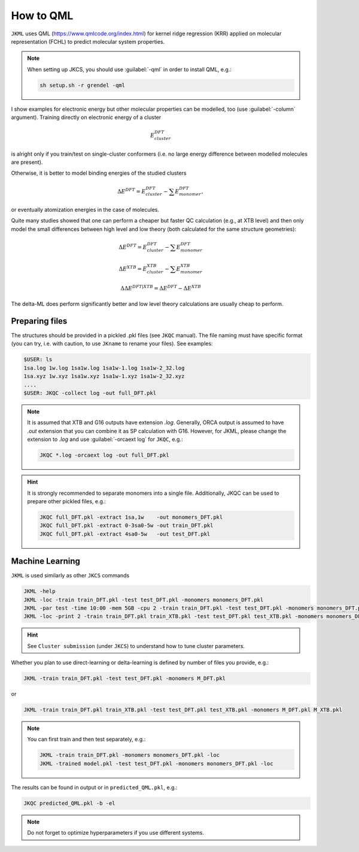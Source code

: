 ==========
How to QML
==========

``JKML`` uses QML (https://www.qmlcode.org/index.html) for kernel ridge regression (KRR) applied on molecular representation (FCHL) to predict molecular system properties. 

.. note::

   When setting up JKCS, you should use :guilabel:`-qml` in order to install QML, e.g.:
   
   .. code::
   
      sh setup.sh -r grendel -qml

I show examples for electronic energy but other molecular properties can be modelled, too (use :guilabel:`-column` argument). Training directly on electronic energy of a cluster 

.. math::
   E_{cluster}^{DFT}

is alright only if you train/test on single-cluster conformers (i.e. no large energy difference between modelled molecules are present).  

Otherwise, it is better to model binding energies of the studied clusters

.. math::
   \Delta E^{DFT} = E_{cluster}^{DFT} - \sum E_{monomer}^{DFT},

or eventually atomization energies in the case of molecules.

Quite many studies showed that one can perform a cheaper but faster QC calculation (e.g., at XTB level) and then only model the small differences between high level and low theory (both calculated for the same structure geometries):

.. math::
   \Delta E^{DFT} = E_{cluster}^{DFT} - \sum E_{monomer}^{DFT}
.. math::
   \Delta E^{XTB} = E_{cluster}^{XTB} - \sum E_{monomer}^{XTB}
.. math::
   \Delta\Delta E^{DFT|XTB} = \Delta E^{DFT} - \Delta E^{XTB}

The delta-ML does perform significantly better and low level theory calculations are usually cheap to perform.

Preparing files
---------------

The structures should be provided in a pickled .pkl files (see ``JKQC`` manual). The file naming must have specific format (you can try, i.e. with caution, to use ``JKname`` to rename your files). See examples:

.. code::
   
   $USER: ls
   1sa.log 1w.log 1sa1w.log 1sa1w-1.log 1sa1w-2_32.log
   1sa.xyz 1w.xyz 1sa1w.xyz 1sa1w-1.xyz 1sa1w-2_32.xyz
   ....
   $USER: JKQC -collect log -out full_DFT.pkl

.. note::

   It is assumed that XTB and G16 outputs have extension `.log`. Generally, ORCA output is assumed to have `.out` extension that you can combine it as SP calculation with G16. However, for JKML, please change the extension to `.log` and use :guilabel:`-orcaext log` for ``JKQC``, e.g.:
   
   .. code::
      
      JKQC *.log -orcaext log -out full_DFT.pkl

.. hint::

   It is strongly recommended to separate monomers into a single file. Additionally, JKQC can be used to prepare other pickled files, e.g.:
   
   .. code::
   
      JKQC full_DFT.pkl -extract 1sa,1w    -out monomers_DFT.pkl 
      JKQC full_DFT.pkl -extract 0-3sa0-5w -out train_DFT.pkl
      JKQC full_DFT.pkl -extract 4sa0-5w   -out test_DFT.pkl 

Machine Learning
----------------
      
``JKML`` is used similarly as other ``JKCS`` commands 

.. code::

   JKML -help
   JKML -loc -train train_DFT.pkl -test test_DFT.pkl -monomers monomers_DFT.pkl
   JKML -par test -time 10:00 -mem 5GB -cpu 2 -train train_DFT.pkl -test test_DFT.pkl -monomers monomers_DFT.pkl 
   JKML -loc -print 2 -train train_DFT.pkl train_XTB.pkl -test test_DFT.pkl test_XTB.pkl -monomers monomers_DFT.pkl monomers_XTB.pkl

.. hint::

   See ``Cluster submission`` (under ``JKCS``) to understand how to tune cluster parameters.

Whether you plan to use direct-learning or delta-learning is defined by number of files you provide, e.g.:

.. code::
 
   JKML -train train_DFT.pkl -test test_DFT.pkl -monomers M_DFT.pkl
   
or 

.. code::
 
   JKML -train train_DFT.pkl train_XTB.pkl -test test_DFT.pkl test_XTB.pkl -monomers M_DFT.pkl M_XTB.pkl

.. note::
 
   You can first train and then test separately, e.g.:
   
   .. code::
   
      JKML -train train_DFT.pkl -monomers monomers_DFT.pkl -loc
      JKML -trained model.pkl -test test_DFT.pkl -monomers monomers_DFT.pkl -loc     
    
The results can be found in output or in ``predicted_QML.pkl``, e.g.:

.. code::

   JKQC predicted_QML.pkl -b -el
   
.. note::

   Do not forget to optimize hyperparameters if you use different systems.



